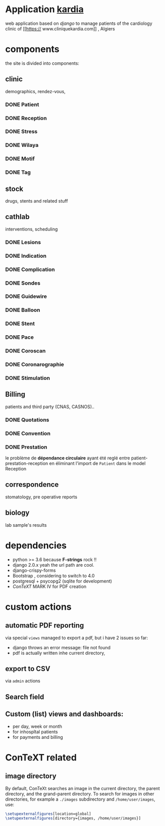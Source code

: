 * Application [[http://localhost:7000/][kardia]]
web application based on [[www.djangoproject.org][django]] to manage patients of the cardiology clinic of [[https://
www.cliniquekardia.com]] , Algiers

* components 
the site is divided into components:

** clinic   
demographics, rendez-vous, 
*** DONE Patient
*** DONE Reception
*** DONE Stress    
*** DONE Wilaya
*** DONE Motif
*** DONE Tag

** stock  
drugs, stents and related stuff
** cathlab 
interventions, scheduling
*** DONE Lesions
*** DONE Indication
*** DONE Complication
*** DONE Sondes
*** DONE Guidewire
*** DONE Balloon
*** DONE Stent
*** DONE Pace
*** DONE Coroscan
*** DONE Coronarographie
*** DONE Stimulation

**  Billing 
patients and third party (CNAS, CASNOS)..
*** DONE Quotations
*** DONE Convention
*** DONE Prestation    
    le problème de *dépendance circulaire* ayant été reglé entre patient-prestation-reception en éliminant l'import de =Patient= dans le model Reception
** correspondence 
stomatology, pre operative reports
** biology 
lab sample's results
             
* dependencies
- python >= 3.6 because *F-strings* rock !! 
- django 2.0.x yeah the url path are cool.
- django-crispy-forms
- Bootstrap , considering to switch to 4.0
- postgresql + psycopg2 (sqlite for development)
- [[www.contextgarden.org][ConTeXT]] MARK IV for PDF creation

* custom actions
** automatic PDF reporting 

via special =views=
managed to export a pdf, but i have 2 issues so far:
  + django throws an error message: file not found
  + pdf is actually written inhe current directory,
 
** export to CSV  

via =admin= actions

** Search field 
** Custom (list) views and dashboards:
    + per day, week or month
    + for inhospîtal patients
    + for payments and billing
   

    
* ConTeXT related
** image directory
By default, ConTeXt searches an image in the current directory,
 the parent directory, and the grand-parent directory.
To search for images in other directories, for example
 a =./images= subdirectory and =/home/user/images=, use:

#+BEGIN_SRC latex
\setupexternalfigures[location=global]
\setupexternalfigures[directory={images, /home/user/images}]
#+END_SRC


